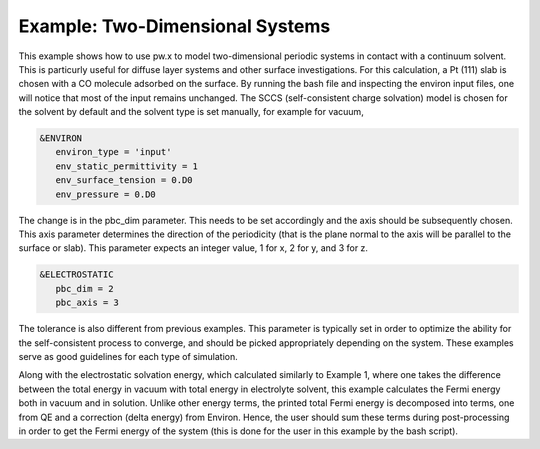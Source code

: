 .. Environ documentation example03 file.
   Created by Matthew Truscott on Mon Apr 8 2019.

Example: Two-Dimensional Systems
================================

This example shows how to use pw.x to model two-dimensional periodic systems in contact with a continuum solvent.
This is particurly useful for diffuse layer systems and other surface investigations. For this calculation, a
Pt (111) slab is chosen with a CO molecule adsorbed on the surface. 
By running the bash file and inspecting the environ input files, one will notice that
most of the input remains unchanged. The SCCS (self-consistent charge solvation) model is chosen for the solvent
by default and the solvent type is set manually, for example for vacuum,

.. code-block:: fortran
   
   &ENVIRON
      environ_type = 'input'
      env_static_permittivity = 1
      env_surface_tension = 0.D0
      env_pressure = 0.D0

The change is in the pbc_dim parameter. This needs to be set accordingly and the axis should be subsequently
chosen. This axis parameter determines the direction of the periodicity (that is the plane normal to the axis
will be parallel to the surface or slab). This parameter expects an integer value, 1 for x, 2 for y, and 3 for
z.

.. code-block:: fortran

   &ELECTROSTATIC
      pbc_dim = 2
      pbc_axis = 3

The tolerance is also different from previous examples. This parameter is typically set in order to optimize
the ability for the self-consistent process to converge, and should be picked appropriately depending on the
system. These examples serve as good guidelines for each type of simulation.

Along with the electrostatic solvation energy, which calculated similarly to Example 1, where one takes the
difference between the total energy in vacuum with total energy in electrolyte solvent, this example
calculates the Fermi energy both in vacuum and in solution. Unlike other energy terms, the printed total
Fermi energy is decomposed into terms, one from QE and a correction (delta energy) from Environ. Hence, the
user should sum these terms during post-processing in order to get the Fermi energy of the system (this
is done for the user in this example by the bash script).
